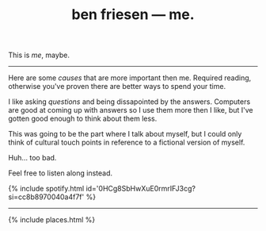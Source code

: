 #+TITLE: ben friesen — me.
#+LAYOUT: centerer

This is /me/, maybe.

-----

Here are some [[causes]] that are more important then me. Required reading, otherwise you've proven there are better ways to spend your time.

I like asking [[questions]] and being dissapointed by the answers. Computers are good at coming up with answers so I use them more then I like, but I've gotten good enough to think about them less. 

This was going to be the part where I talk about myself, but I could only think of cultural touch points in reference to a fictional version of myself.

Huh... too bad.

Feel free to listen along instead.

{% include spotify.html id='0HCg8SbHwXuE0rmrIFJ3cg?si=cc8b8970040a4f7f' %}

-----

{% include places.html %}
